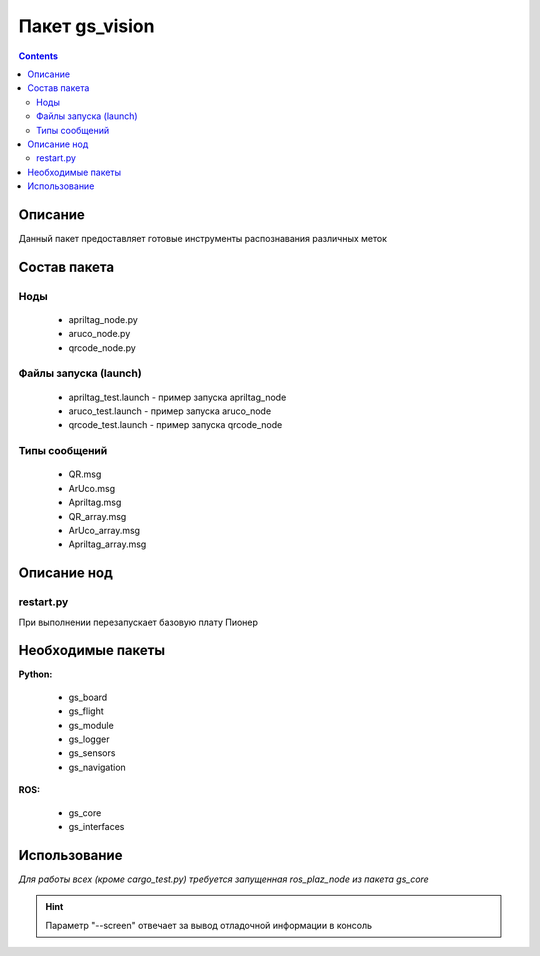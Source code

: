 Пакет gs_vision
====================
.. contents:: 
   :depth: 3

Описание
-------------

Данный пакет предоставляет готовые инструменты распознавания различных меток

Состав пакета
-----------------

Ноды
~~~~~~~~
    * apriltag_node.py
    * aruco_node.py
    * qrcode_node.py

Файлы запуска (launch)
~~~~~~~~~~~~~~~~~~~~~~~~
    * apriltag_test.launch - пример запуска apriltag_node
    * aruco_test.launch - пример запуска aruco_node
    * qrcode_test.launch - пример запуска qrcode_node

Типы сообщений
~~~~~~~~~~~~~~
    * QR.msg
    * ArUco.msg
    * Apriltag.msg
    * QR_array.msg
    * ArUco_array.msg
    * Apriltag_array.msg

Описание нод
-----------------------------
restart.py
~~~~~~~~~~~~~~
При выполнении перезапускает базовую плату Пионер

Необходимые пакеты
-----------------------------

**Python:**

    * gs_board
    * gs_flight
    * gs_module
    * gs_logger
    * gs_sensors
    * gs_navigation

**ROS:**

    * gs_core
    * gs_interfaces

Использование
-----------------------------

*Для работы всех (кроме cargo_test.py) требуется запущенная ros_plaz_node из пакета gs_core*

.. code-block::
    :caption: Запуск ros_plaz_node с помощью утилиты rospioneer (перед запуском примеров в отдельном окне терминала)

    rospioneer start

.. code-block::
    :caption: Запуск примера управления светодиодами напрямую

    rosrun gs_example led_test.py --screen

.. code-block::
    :caption: Запуск примера управления светодиодами с помощью лаунч файла

    roslaunch gs_example test_led.launch --screen

.. hint:: Параметр "--screen" отвечает за вывод отладочной информации в консоль
